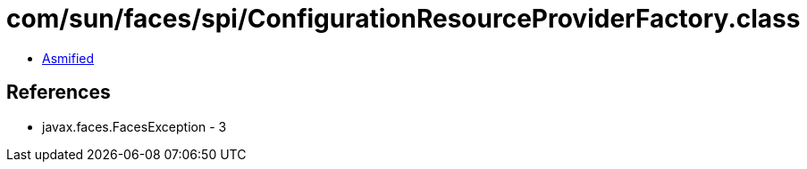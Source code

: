 = com/sun/faces/spi/ConfigurationResourceProviderFactory.class

 - link:ConfigurationResourceProviderFactory-asmified.java[Asmified]

== References

 - javax.faces.FacesException - 3

